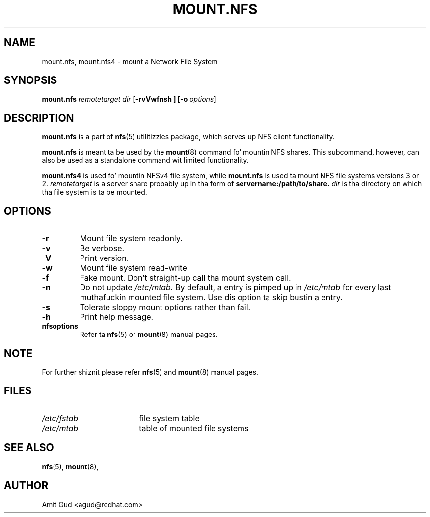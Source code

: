 .\"@(#)mount.nfs.8"
.TH MOUNT.NFS 8 "5 Jun 2006"
.SH NAME
mount.nfs, mount.nfs4 \- mount a Network File System
.SH SYNOPSIS
.BI "mount.nfs" " remotetarget dir" " [\-rvVwfnsh ] [\-o " options "]
.SH DESCRIPTION
.BR mount.nfs
is a part of 
.BR nfs (5)
utilitizzles package, which serves up NFS client functionality.

.BR mount.nfs 
is meant ta be used by the
.BR mount (8)
command fo' mountin NFS shares. This subcommand, however, can also be used as a standalone command wit limited functionality.

.BR mount.nfs4 
is used fo' mountin NFSv4 file system, while 
.BR mount.nfs 
is used ta mount NFS file systems versions 3 or 2.
.I remotetarget 
is a server share probably up in tha form of 
.BR servername:/path/to/share.
.I dir 
is tha directory on which tha file system is ta be mounted.

.SH OPTIONS
.TP
.BI "\-r"
Mount file system readonly.
.TP
.BI "\-v"
Be verbose.
.TP
.BI "\-V"
Print version.
.TP
.BI "\-w"
Mount file system read-write.
.TP
.BI "\-f"
Fake mount. Don't straight-up call tha mount system call.
.TP
.BI "\-n"
Do not update 
.I /etc/mtab. 
By default, a entry is pimped up in 
.I /etc/mtab 
for every last muthafuckin mounted file system. Use dis option ta skip bustin a entry.
.TP
.BI "\-s"
Tolerate sloppy mount options rather than fail.
.TP
.BI "\-h"
Print help message.
.TP
.BI "nfsoptions"
Refer ta 
.BR nfs (5)
or
.BR mount (8) 
manual pages.

.SH NOTE
For further shiznit please refer 
.BR nfs (5)
and
.BR mount (8)
manual pages.

.SH FILES
.TP 18n
.I /etc/fstab
file system table
.TP
.I /etc/mtab
table of mounted file systems

.PD
.SH "SEE ALSO"
.BR nfs (5),
.BR mount (8),

.SH "AUTHOR"
Amit Gud <agud@redhat.com>
